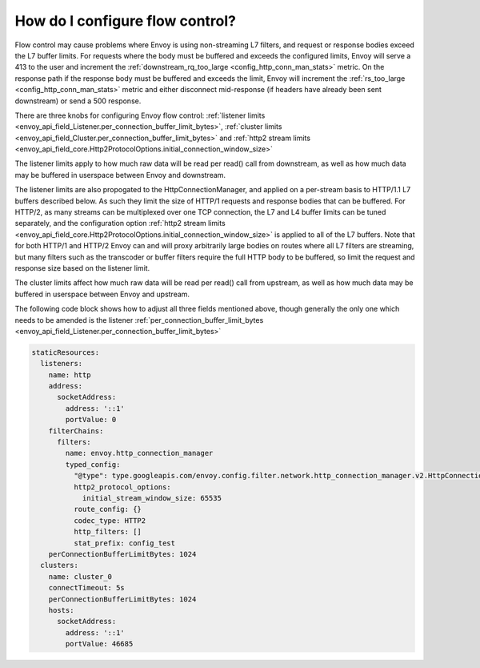 How do I configure flow control?
================================

Flow control may cause problems where Envoy is using non-streaming L7 filters, and request or
response bodies exceed the L7 buffer limits. For requests where the body must be buffered and
exceeds the configured limits, Envoy will serve a 413 to the user and increment the
:ref:`downstream_rq_too_large <config_http_conn_man_stats>` metric. On the response path if the
response body must be buffered and exceeds the limit, Envoy will increment the
:ref:`rs_too_large <config_http_conn_man_stats>` metric and either disconnect mid-response
(if headers have already been sent downstream) or send a 500 response.

There are three knobs for configuring Envoy flow control:
:ref:`listener limits <envoy_api_field_Listener.per_connection_buffer_limit_bytes>`,
:ref:`cluster limits <envoy_api_field_Cluster.per_connection_buffer_limit_bytes>` and
:ref:`http2 stream limits <envoy_api_field_core.Http2ProtocolOptions.initial_connection_window_size>`

The listener limits apply to how much raw data will be read per read() call from
downstream, as well as how much data may be buffered in userspace between Envoy
and downstream.

The listener limits are also propogated to the HttpConnectionManager, and applied on a per-stream
basis to HTTP/1.1 L7 buffers described below. As such they limit the size of HTTP/1 requests and
response bodies that can be buffered. For HTTP/2, as many streams can be multiplexed over one TCP
connection, the L7 and L4 buffer limits can be tuned separately, and the configuration option
:ref:`http2 stream limits <envoy_api_field_core.Http2ProtocolOptions.initial_connection_window_size>`
is applied to all of the L7 buffers. Note that for both HTTP/1 and
HTTP/2 Envoy can and will proxy arbitrarily large bodies on routes where all L7 filters are
streaming, but many filters such as the transcoder or buffer filters require the full HTTP body to
be buffered, so limit the request and response size based on the listener limit.

The cluster limits affect how much raw data will be read per read() call from upstream, as
well as how much data may be buffered in userspace between Envoy and upstream.

The following code block shows how to adjust all three fields mentioned above, though generally
the only one which needs to be amended is the listener
:ref:`per_connection_buffer_limit_bytes <envoy_api_field_Listener.per_connection_buffer_limit_bytes>`

.. code-block:: yaml

  staticResources:
    listeners:
      name: http
      address:
        socketAddress:
          address: '::1'
          portValue: 0
      filterChains:
        filters:
          name: envoy.http_connection_manager
          typed_config:
            "@type": type.googleapis.com/envoy.config.filter.network.http_connection_manager.v2.HttpConnectionManager
            http2_protocol_options:
              initial_stream_window_size: 65535
            route_config: {}
            codec_type: HTTP2
            http_filters: []
            stat_prefix: config_test
      perConnectionBufferLimitBytes: 1024
    clusters:
      name: cluster_0
      connectTimeout: 5s
      perConnectionBufferLimitBytes: 1024
      hosts:
        socketAddress:
          address: '::1'
          portValue: 46685
